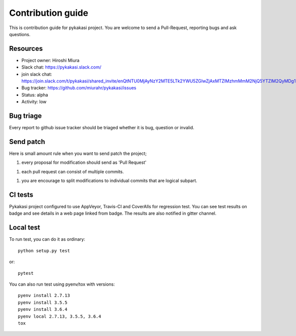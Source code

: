 ==================
Contribution guide
==================

This is contribution guide for pykakasi project.
You are welcome to send a Pull-Request, reporting bugs and ask questions.

Resources
=========

- Project owner: Hiroshi Miura
- Slack chat: https://pykakasi.slack.com/
- join slack chat: https://join.slack.com/t/pykakasi/shared_invite/enQtNTU0MjAyNzY2MTE5LTk2YWU5ZGIwZjAxMTZlMzhmMmM2NjQ5YTZlM2QyMDg1MTdjMGVkZTU1N2ZjYWE5N2QzMTNkM2FlZGI2YzRiMTY
- Bug tracker: https://github.com/miurahr/pykakasi/issues
- Status: alpha
- Activity: low

Bug triage
==========

Every report to github issue tracker should be triaged
whether it is bug, question or invalid.


Send patch
==========

Here is small amount rule when you want to send patch the project;

1. every proposal for modification should send as 'Pull Request'

1. each pull request can consist of multiple commits.

1. you are encourage to split modifications to individual commits that are logical subpart.

CI tests
=========

Pykakasi project configured to use AppVeyor, Travis-CI and CoverAlls for regression test.
You can see test results on badge and see details in a web page linked from badge.
The results are also notified in gitter channel.

Local test
==========

To run test, you can do it as ordinary::

    python setup.py test

or::

    pytest

You can also run test using pyenv/tox with versions::

    pyenv install 2.7.13
    pyenv install 3.5.5
    pyenv install 3.6.4
    pyenv local 2.7.13, 3.5.5, 3.6.4
    tox
